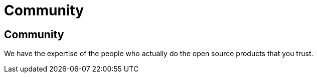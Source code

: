 = Community

++++
<div class="bg-dark section">
    <div class="section-content pt-3 text-white">
    <h2 class="text-white">Community</h2>
    <p class="lead">We have the expertise of the people who actually do the open source products that you trust.</p>
    </div>
</div>
++++
